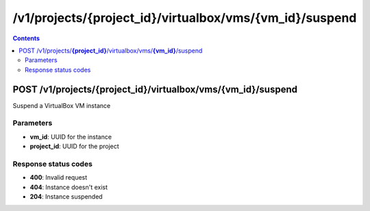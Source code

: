 /v1/projects/{project_id}/virtualbox/vms/{vm_id}/suspend
-----------------------------------------------------------------------------------------------------------------

.. contents::

POST /v1/projects/**{project_id}**/virtualbox/vms/**{vm_id}**/suspend
~~~~~~~~~~~~~~~~~~~~~~~~~~~~~~~~~~~~~~~~~~~~~~~~~~~~~~~~~~~~~~~~~~~~~~~~~~~~~~~~~~~~~~~~~~~~~~~~~~~~~~~~~~~~~~~~~~~~~~~~~~~~~~~~~~
Suspend a VirtualBox VM instance

Parameters
**********
- **vm_id**: UUID for the instance
- **project_id**: UUID for the project

Response status codes
**********************
- **400**: Invalid request
- **404**: Instance doesn't exist
- **204**: Instance suspended

